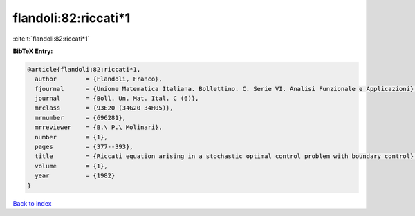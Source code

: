 flandoli:82:riccati*1
=====================

:cite:t:`flandoli:82:riccati*1`

**BibTeX Entry:**

.. code-block:: bibtex

   @article{flandoli:82:riccati*1,
     author        = {Flandoli, Franco},
     fjournal      = {Unione Matematica Italiana. Bollettino. C. Serie VI. Analisi Funzionale e Applicazioni},
     journal       = {Boll. Un. Mat. Ital. C (6)},
     mrclass       = {93E20 (34G20 34H05)},
     mrnumber      = {696281},
     mrreviewer    = {B.\ P.\ Molinari},
     number        = {1},
     pages         = {377--393},
     title         = {Riccati equation arising in a stochastic optimal control problem with boundary control},
     volume        = {1},
     year          = {1982}
   }

`Back to index <../By-Cite-Keys.html>`__
